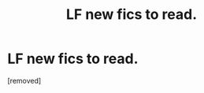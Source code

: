 #+TITLE: LF new fics to read.

* LF new fics to read.
:PROPERTIES:
:Author: patsyparrett
:Score: 2
:DateUnix: 1572153000.0
:DateShort: 2019-Oct-27
:FlairText: Request
:END:
[removed]

